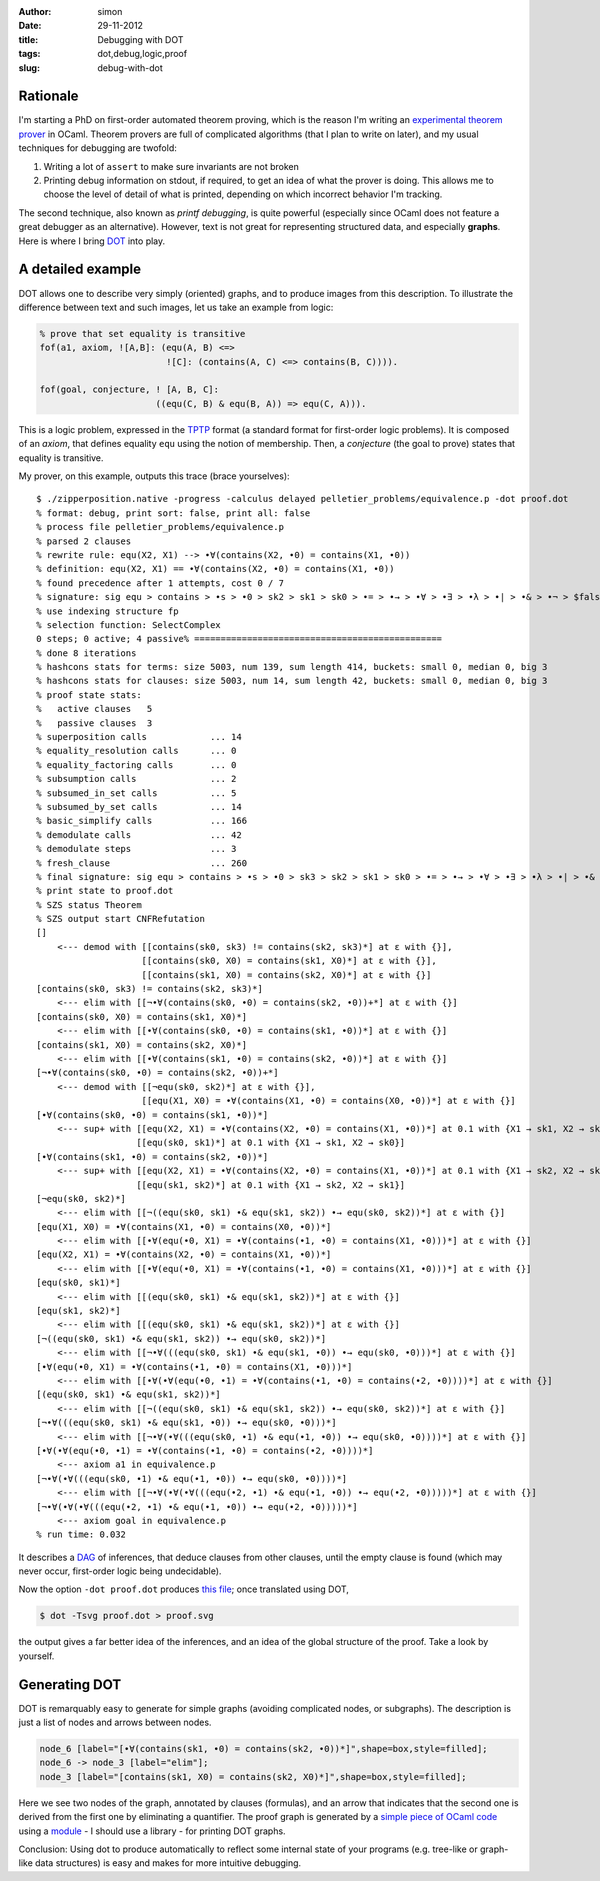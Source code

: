 :author: simon
:date: 29-11-2012
:title: Debugging with DOT
:tags: dot,debug,logic,proof
:slug: debug-with-dot

Rationale
=========

I'm starting a PhD on first-order automated theorem proving, which is
the reason I'm writing an
`experimental theorem prover <http://github.com/c-cube/zipperposition/>`_
in OCaml. Theorem provers are
full of complicated algorithms (that I plan to write on later), and my
usual techniques for debugging are twofold:

1. Writing a lot of ``assert`` to make sure invariants are not broken
2. Printing debug information on stdout, if required, to get an idea of
   what the prover is doing. This allows me to choose the level of
   detail of what is printed, depending on which incorrect behavior I'm
   tracking.

The second technique, also known as *printf debugging*, is quite powerful
(especially since OCaml does not feature a great debugger as an
alternative). However, text is not great for representing structured
data, and especially **graphs**. Here is where I bring
`DOT <http://graphviz.org/>`_ into play.

A detailed example
==================

DOT allows one to describe very simply (oriented) graphs, and to produce
images from this description. To illustrate the difference between
text and such images, let us take an example from logic:

.. code-block:: prolog

    % prove that set equality is transitive
    fof(a1, axiom, ![A,B]: (equ(A, B) <=>
                            ![C]: (contains(A, C) <=> contains(B, C)))).

    fof(goal, conjecture, ! [A, B, C]:
                          ((equ(C, B) & equ(B, A)) => equ(C, A))).

This is a logic problem, expressed in the
`TPTP <http://www.cs.miami.edu/~tptp/ />`_ format
(a standard format for first-order logic problems). It is composed of
an *axiom*, that defines equality ``equ`` using the notion of membership.
Then, a *conjecture* (the goal to prove) states that equality is
transitive.

My prover, on this example, outputs this trace (brace yourselves):

::

    $ ./zipperposition.native -progress -calculus delayed pelletier_problems/equivalence.p -dot proof.dot
    % format: debug, print sort: false, print all: false
    % process file pelletier_problems/equivalence.p
    % parsed 2 clauses
    % rewrite rule: equ(X2, X1) --> •∀(contains(X2, •0) = contains(X1, •0))
    % definition: equ(X2, X1) == •∀(contains(X2, •0) = contains(X1, •0))
    % found precedence after 1 attempts, cost 0 / 7
    % signature: sig equ > contains > •s > •0 > sk2 > sk1 > sk0 > •= > •→ > •∀ > •∃ > •λ > •| > •& > •¬ > $false > $true
    % use indexing structure fp
    % selection function: SelectComplex
    0 steps; 0 active; 4 passive% ===============================================
    % done 8 iterations
    % hashcons stats for terms: size 5003, num 139, sum length 414, buckets: small 0, median 0, big 3
    % hashcons stats for clauses: size 5003, num 14, sum length 42, buckets: small 0, median 0, big 3
    % proof state stats:
    %   active clauses   5
    %   passive clauses  3
    % superposition calls            ... 14
    % equality_resolution calls      ... 0
    % equality_factoring calls       ... 0
    % subsumption calls              ... 2
    % subsumed_in_set calls          ... 5
    % subsumed_by_set calls          ... 14
    % basic_simplify calls           ... 166
    % demodulate calls               ... 42
    % demodulate steps               ... 3
    % fresh_clause                   ... 260
    % final signature: sig equ > contains > •s > •0 > sk3 > sk2 > sk1 > sk0 > •= > •→ > •∀ > •∃ > •λ > •| > •& > •¬ > $false > $true
    % print state to proof.dot
    % SZS status Theorem
    % SZS output start CNFRefutation
    []
        <--- demod with [[contains(sk0, sk3) != contains(sk2, sk3)*] at ε with {}], 
                        [[contains(sk0, X0) = contains(sk1, X0)*] at ε with {}], 
                        [[contains(sk1, X0) = contains(sk2, X0)*] at ε with {}]
    [contains(sk0, sk3) != contains(sk2, sk3)*]
        <--- elim with [[¬•∀(contains(sk0, •0) = contains(sk2, •0))+*] at ε with {}]
    [contains(sk0, X0) = contains(sk1, X0)*]
        <--- elim with [[•∀(contains(sk0, •0) = contains(sk1, •0))*] at ε with {}]
    [contains(sk1, X0) = contains(sk2, X0)*]
        <--- elim with [[•∀(contains(sk1, •0) = contains(sk2, •0))*] at ε with {}]
    [¬•∀(contains(sk0, •0) = contains(sk2, •0))+*]
        <--- demod with [[¬equ(sk0, sk2)*] at ε with {}], 
                        [[equ(X1, X0) = •∀(contains(X1, •0) = contains(X0, •0))*] at ε with {}]
    [•∀(contains(sk0, •0) = contains(sk1, •0))*]
        <--- sup+ with [[equ(X2, X1) = •∀(contains(X2, •0) = contains(X1, •0))*] at 0.1 with {X1 → sk1, X2 → sk0}], 
                       [[equ(sk0, sk1)*] at 0.1 with {X1 → sk1, X2 → sk0}]
    [•∀(contains(sk1, •0) = contains(sk2, •0))*]
        <--- sup+ with [[equ(X2, X1) = •∀(contains(X2, •0) = contains(X1, •0))*] at 0.1 with {X1 → sk2, X2 → sk1}], 
                       [[equ(sk1, sk2)*] at 0.1 with {X1 → sk2, X2 → sk1}]
    [¬equ(sk0, sk2)*]
        <--- elim with [[¬((equ(sk0, sk1) •& equ(sk1, sk2)) •→ equ(sk0, sk2))*] at ε with {}]
    [equ(X1, X0) = •∀(contains(X1, •0) = contains(X0, •0))*]
        <--- elim with [[•∀(equ(•0, X1) = •∀(contains(•1, •0) = contains(X1, •0)))*] at ε with {}]
    [equ(X2, X1) = •∀(contains(X2, •0) = contains(X1, •0))*]
        <--- elim with [[•∀(equ(•0, X1) = •∀(contains(•1, •0) = contains(X1, •0)))*] at ε with {}]
    [equ(sk0, sk1)*]
        <--- elim with [[(equ(sk0, sk1) •& equ(sk1, sk2))*] at ε with {}]
    [equ(sk1, sk2)*]
        <--- elim with [[(equ(sk0, sk1) •& equ(sk1, sk2))*] at ε with {}]
    [¬((equ(sk0, sk1) •& equ(sk1, sk2)) •→ equ(sk0, sk2))*]
        <--- elim with [[¬•∀(((equ(sk0, sk1) •& equ(sk1, •0)) •→ equ(sk0, •0)))*] at ε with {}]
    [•∀(equ(•0, X1) = •∀(contains(•1, •0) = contains(X1, •0)))*]
        <--- elim with [[•∀(•∀(equ(•0, •1) = •∀(contains(•1, •0) = contains(•2, •0))))*] at ε with {}]
    [(equ(sk0, sk1) •& equ(sk1, sk2))*]
        <--- elim with [[¬((equ(sk0, sk1) •& equ(sk1, sk2)) •→ equ(sk0, sk2))*] at ε with {}]
    [¬•∀(((equ(sk0, sk1) •& equ(sk1, •0)) •→ equ(sk0, •0)))*]
        <--- elim with [[¬•∀(•∀(((equ(sk0, •1) •& equ(•1, •0)) •→ equ(sk0, •0))))*] at ε with {}]
    [•∀(•∀(equ(•0, •1) = •∀(contains(•1, •0) = contains(•2, •0))))*]
        <--- axiom a1 in equivalence.p
    [¬•∀(•∀(((equ(sk0, •1) •& equ(•1, •0)) •→ equ(sk0, •0))))*]
        <--- elim with [[¬•∀(•∀(•∀(((equ(•2, •1) •& equ(•1, •0)) •→ equ(•2, •0)))))*] at ε with {}]
    [¬•∀(•∀(•∀(((equ(•2, •1) •& equ(•1, •0)) •→ equ(•2, •0)))))*]
        <--- axiom goal in equivalence.p
    % run time: 0.032


It describes a `DAG <http://en.wikipedia.org/wiki/Directed_acyclic_graph />`_ of
inferences, that deduce clauses from other clauses, until the empty clause
is found (which may never occur, first-order logic being undecidable).

Now the option ``-dot proof.dot`` produces
`this file <images/proof.dot/>`_; once translated using DOT,

.. code-block:: sh

    $ dot -Tsvg proof.dot > proof.svg

the output gives a far better idea of the inferences, and
an idea of the global structure of the proof. Take a look by yourself.

.. image:: images/proof.svg
    :width: 700px

Generating DOT
==============

DOT is remarquably easy to generate for simple graphs (avoiding
complicated nodes, or subgraphs). The description is just a list of
nodes and arrows between nodes.

.. code-block:: dot

    node_6 [label="[•∀(contains(sk1, •0) = contains(sk2, •0))*]",shape=box,style=filled];
    node_6 -> node_3 [label="elim"];
    node_3 [label="[contains(sk1, X0) = contains(sk2, X0)*]",shape=box,style=filled];

Here we see two nodes of the graph, annotated by clauses (formulas), and
an arrow that indicates that the second one is derived from the first one
by eliminating a quantifier. The proof graph is generated by
a `simple piece of OCaml code
<http://github.com/c-cube/zipperposition/blob/61530e886353a577dea1dde802baf456594c39d1/src/proofState.ml#L235/>`_
using a
`module <https://github.com/c-cube/zipperposition/blob/61530e886353a577dea1dde802baf456594c39d1/src/dot.ml/>`_
- I should use a library - for printing DOT graphs.

Conclusion: Using dot to produce automatically to reflect some
internal state of your programs (e.g. tree-like or graph-like data
structures) is easy and makes for more intuitive debugging.
